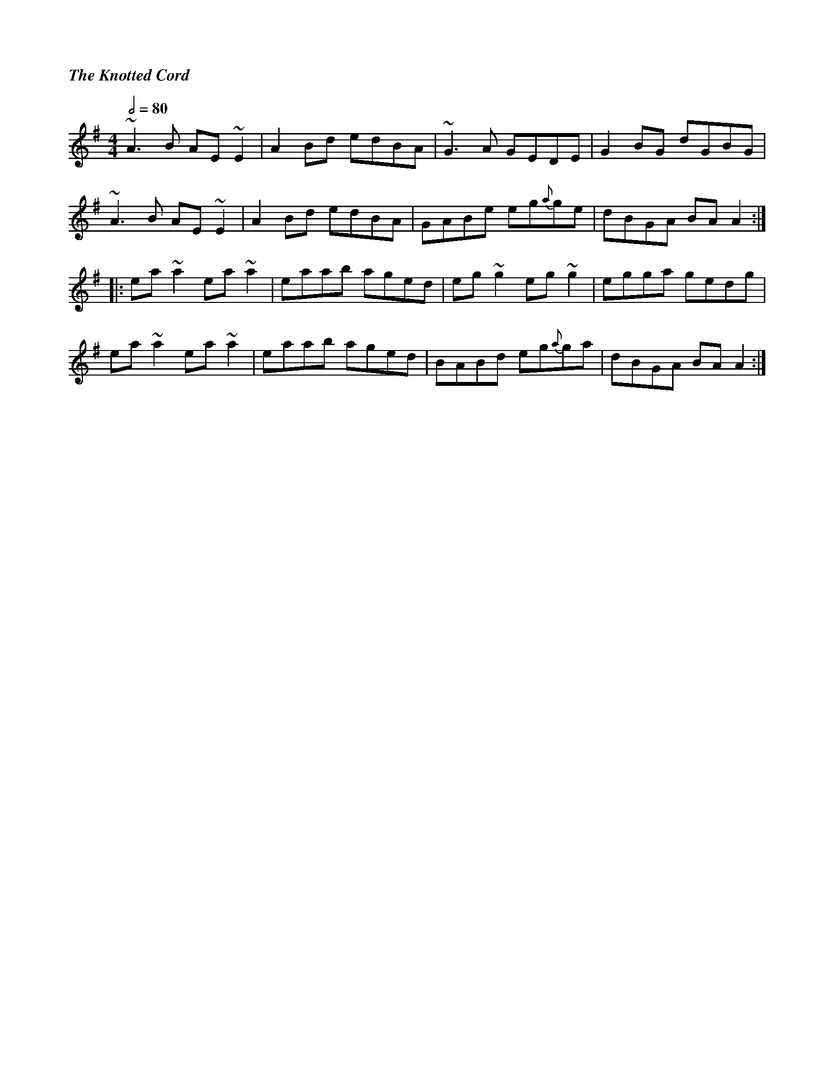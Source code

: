 %%titlefont Times-Bold-Italic 16
%%titleleft true
X: 1
T: The Knotted Cord
R: reel
M: 4/4
L: 1/8
Q:1/2=80
K: Ador
~A3B AE ~E2      | A2 Bd edBA | ~G3A GEDE     | G2 BG dGBG  |
~A3B AE ~E2      | A2 Bd edBA | GABe eg{a}ge  | dBGA BA A2 :|
|: ea ~a2 ea ~a2 | eaab aged  | eg ~g2 eg ~g2 | egga gedg   |
ea ~a2 ea ~a2    | eaab aged  | BABd eg{a}ga  | dBGA BA A2 :|
